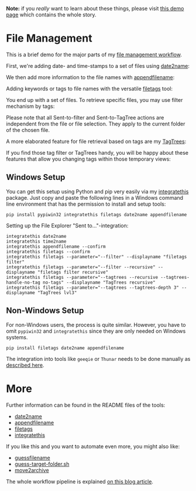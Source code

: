 
*Note:* if you /really/ want to learn about these things, please visit
[[https://karl-voit.at/file-mgt-demo-intro/][this demo page]] which contains the whole story.

* File Management

This is a brief demo for the major parts of my [[http://karl-voit.at/managing-digital-photographs/][file management workflow]].

First, we're adding date- and time-stamps to a set of files using
[[https://github.com/novoid/date2name][date2name]]:

[[file:date2name.gif]]

We then add more information to the file names with [[https://github.com/novoid/appendfilename][appendfilename]]:

[[file:appendfilename.gif]]

Adding keywords or tags to file names with the versatile [[https://github.com/novoid/filetags][filetags]]
tool:

[[file:filetags_tagging.gif]]

You end up with a set of files. To retrieve specific files, you may
use filter mechanism by tags:

[[file:filetags_tag_filter.gif]]

Please note that all Sent-to-filter and Sent-to-TagTree actions are
independent from the file or file selection. They apply to the current
folder of the chosen file.

A more elaborated feature for file retrieval based on tags are my
[[https://github.com/novoid/filetags#tagtrees][TagTrees]]:

[[file:filetags_TagTrees.gif]]

If you find those tag filter or TagTrees handy, you will be happy
about these features that allow you changing tags within those
temporary views:

[[file:filetags_TagTrees_tag_operations.gif]]

** Windows Setup

You can get this setup using Python and pip very easily via my
[[https://github.com/novoid/integratethis][integratethis]] package. Just copy and paste the following lines in a
Windows command line environment that has the permission to install
and setup tools:

: pip install pypiwin32 integratethis filetags date2name appendfilename

Setting up the File Explorer "Sent to..."-integration:

: integratethis date2name
: integratethis time2name
: integratethis appendfilename --confirm
: integratethis filetags --confirm
: integratethis filetags --parameter="--filter" --displayname "filetags filter"
: integratethis filetags --parameter="--filter --recursive" --displayname "filetags filter recursive"
: integratethis filetags --parameter="--tagtrees --recursive --tagtrees-handle-no-tag no-tags" --displayname "TagTrees recursive"
: integratethis filetags --parameter="--tagtrees --tagtrees-depth 3" --displayname "TagTrees lvl3"

** Non-Windows Setup

For non-Windows users, the process is quite similar. However, you have
to omit =pypiwin32= and =integratethis= since they are only needed on
Windows systems. 

: pip install filetags date2name appendfilename

The integration into tools like =geeqie= or =Thunar=
needs to be done manually as [[https://karl-voit.at/managing-digital-photographs/][described here]].

* More

Further information can be found in the README files of the tools:
- [[https://github.com/novoid/date2name][date2name]]
- [[https://github.com/novoid/appendfilename][appendfilename]]
- [[https://github.com/novoid/filetags][filetags]]
- [[https://github.com/novoid/integratethis][integratethis]] 

If you like this and you want to automate even more, you might also like:
- [[https://github.com/novoid/guess-filename.py][guessfilename]]
- [[https://gist.github.com/novoid/c4a239abc4027ecfd14e9904da88e6a1][guess-target-folder.sh]]
- [[https://github.com/novoid/move2archive][move2archive]]

The whole workflow pipeline is explained [[https://karl-voit.at/managing-digital-photographs/][on this blog article]].
